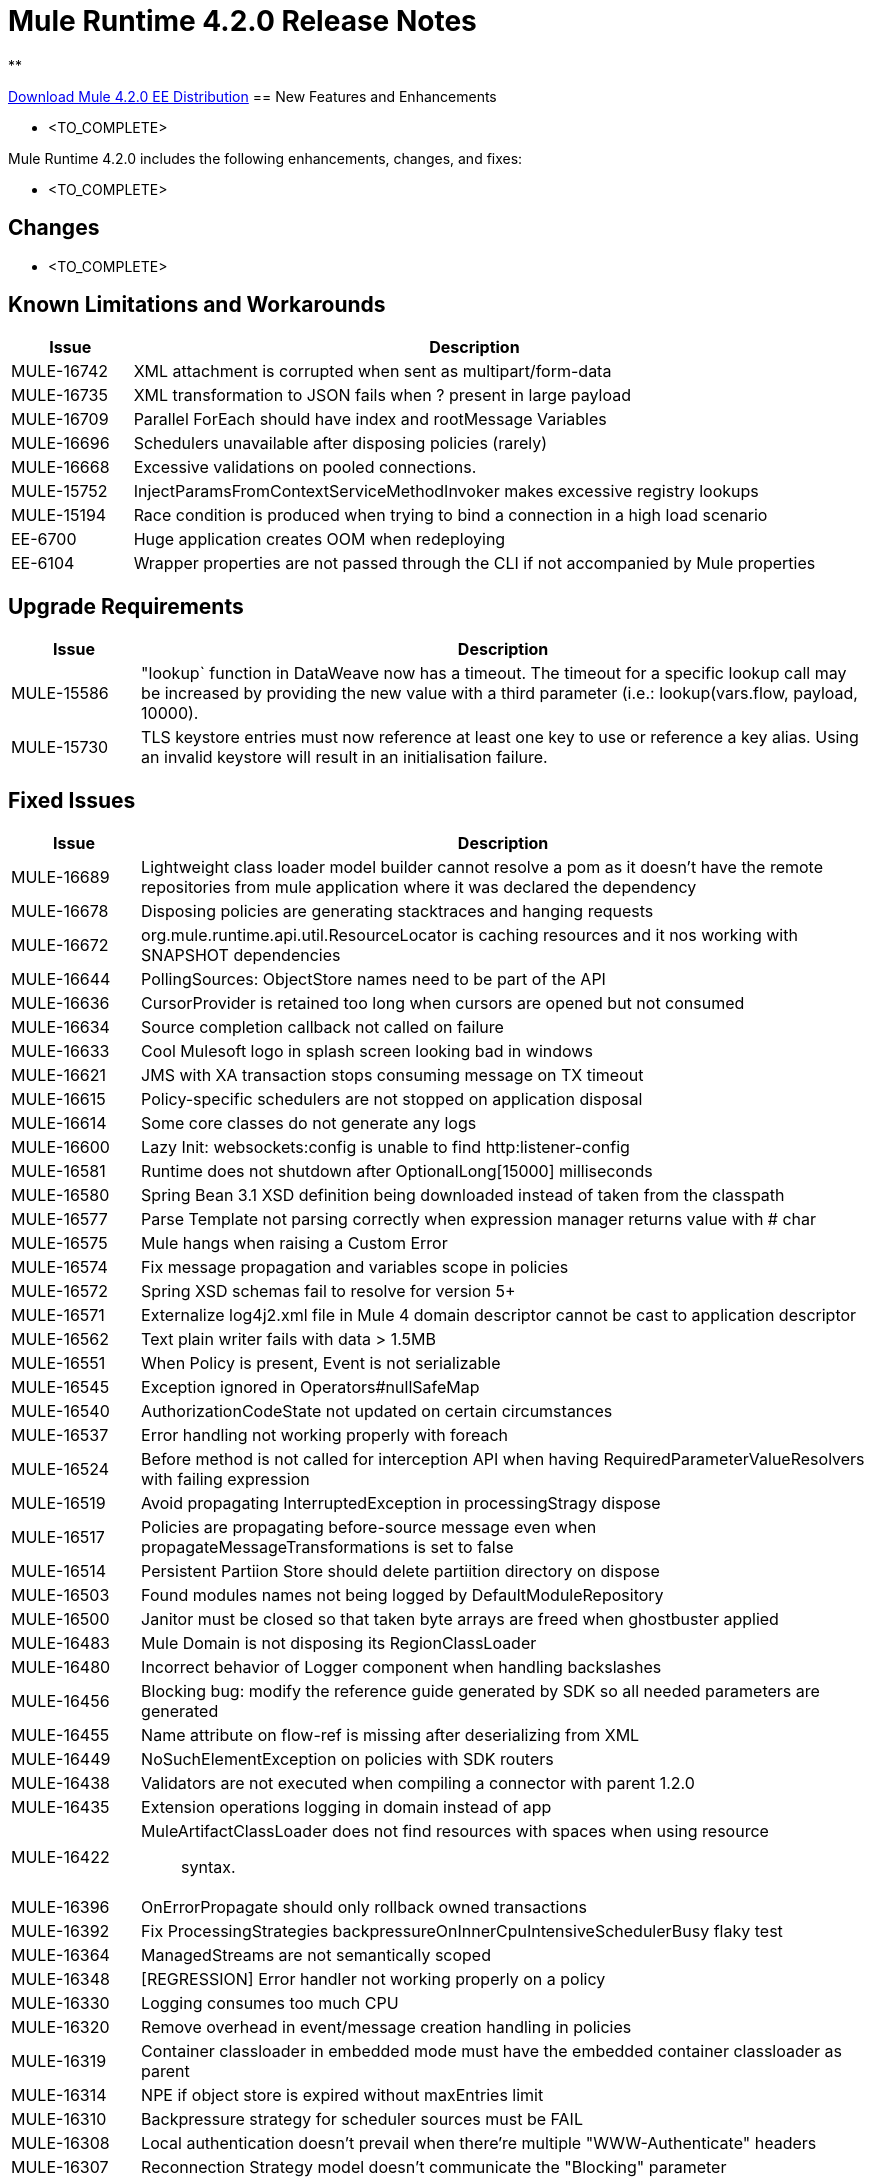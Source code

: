 // Product_Name Version number/date Release Notes 
= Mule Runtime 4.2.0 Release Notes 
:keywords: mule, 4.2.0, runtime, release notes 
 
** 
 
// // <All sections are required. If there is nothing to say, then the body text in the section should read, â€œNot applicable.â€ 
link:http://s3.amazonaws.com/new-mule-artifacts/mule-ee-distribution-standalone-4.2.0.zip[Download Mule 4.2.0 EE Distribution] 
// <This section lists all the major new features available with this latest version. Do not provide links to documentation and do not use images, which make reusing the release note content more difficult.> 
== New Features and Enhancements 
 
* <TO_COMPLETE> 
 
 
Mule Runtime 4.2.0 includes the following enhancements, changes, and fixes: 
 
* <TO_COMPLETE> 
 
 
== Changes 
 
* <TO_COMPLETE> 
 
 
== Known Limitations and Workarounds 
 
[%header,cols="15a,85a"] 
|===
|Issue |Description
| MULE-16742 | XML attachment is corrupted when sent as multipart/form-data 
| MULE-16735 | XML transformation to JSON fails when ? present in large payload 
| MULE-16709 | Parallel ForEach should have index and rootMessage Variables 
| MULE-16696 | Schedulers unavailable after disposing policies (rarely) 
| MULE-16668 | Excessive validations on pooled connections. 
| MULE-15752 | InjectParamsFromContextServiceMethodInvoker makes excessive registry lookups 
| MULE-15194 | Race condition is produced when trying to bind a connection in a high load scenario 
| EE-6700 | Huge application creates OOM when redeploying 
| EE-6104 | Wrapper properties are not passed through the CLI if not accompanied by Mule properties 
|=== 
 
== Upgrade Requirements 
 
[%header,cols="15a,85a"] 
|===
|Issue |Description
| MULE-15586 | "lookup` function in DataWeave now has a timeout. The timeout for a specific lookup call may be increased by providing the new value with a third parameter (i.e.: lookup(vars.flow, payload, 10000).
| MULE-15730 | TLS keystore entries must now reference at least one key to use or reference a key alias. Using an invalid keystore will result in an initialisation failure.
|=== 
 
== Fixed Issues 
 
[%header,cols="15a,85a"] 
|===
|Issue |Description
// Fixed Issues 
| MULE-16689 | Lightweight class loader model builder cannot resolve a pom as it doesn't have the remote repositories from mule application where it was declared the dependency 
| MULE-16678 | Disposing policies are generating stacktraces and hanging requests 
| MULE-16672 | org.mule.runtime.api.util.ResourceLocator is caching resources and it nos working with SNAPSHOT dependencies 
| MULE-16644 | PollingSources: ObjectStore names need to be part of the API 
| MULE-16636 | CursorProvider is retained too long when cursors are opened but not consumed 
| MULE-16634 | Source completion callback not called on failure 
| MULE-16633 | Cool Mulesoft logo in splash screen looking bad in windows 
| MULE-16621 | JMS with XA transaction stops consuming message on TX timeout 
| MULE-16615 | Policy-specific schedulers are not stopped on application disposal 
| MULE-16614 | Some core classes do not generate any logs 
| MULE-16600 | Lazy Init: websockets:config is unable to find http:listener-config 
| MULE-16581 | Runtime does not shutdown after OptionalLong[15000] milliseconds 
| MULE-16580 | Spring Bean 3.1 XSD definition being downloaded instead of taken from the classpath 
| MULE-16577 | Parse Template not parsing correctly when expression manager returns value with # char 
| MULE-16575 | Mule hangs when raising a Custom Error 
| MULE-16574 | Fix message propagation and variables scope in policies 
| MULE-16572 | Spring XSD schemas fail to resolve for version 5+ 
| MULE-16571 | Externalize log4j2.xml file in Mule 4 domain descriptor cannot be cast to application descriptor 
| MULE-16562 | Text plain writer fails with data > 1.5MB 
| MULE-16551 | When Policy is present, Event is not serializable 
| MULE-16545 | Exception ignored in Operators#nullSafeMap 
| MULE-16540 | AuthorizationCodeState not updated on certain circumstances 
| MULE-16537 | Error handling not working properly with foreach 
| MULE-16524 | Before method is not called for interception API when having RequiredParameterValueResolvers with failing expression 
| MULE-16519 | Avoid propagating InterruptedException in processingStragy dispose 
| MULE-16517 | Policies are propagating before-source message even when propagateMessageTransformations is set to false 
| MULE-16514 | Persistent Partiion Store should delete partiition directory on dispose 
| MULE-16503 | Found modules names not being logged by DefaultModuleRepository  
| MULE-16500 | Janitor must be closed so that taken byte arrays are freed when ghostbuster applied 
| MULE-16483 | Mule Domain is not disposing its RegionClassLoader 
| MULE-16480 | Incorrect behavior of Logger component when handling backslashes 
| MULE-16456 | Blocking bug: modify the reference guide generated by SDK so all needed parameters are generated 
| MULE-16455 | Name attribute on flow-ref is missing after deserializing from XML 
| MULE-16449 | NoSuchElementException on policies with SDK routers 
| MULE-16438 | Validators are not executed when compiling a connector with parent 1.2.0 
| MULE-16435 | Extension operations logging in domain instead of app 
| MULE-16422 | MuleArtifactClassLoader does not find resources with spaces when using resource:: syntax. 
| MULE-16396 | OnErrorPropagate should only rollback owned transactions 
| MULE-16392 | Fix ProcessingStrategies backpressureOnInnerCpuIntensiveSchedulerBusy flaky test 
| MULE-16364 | ManagedStreams are not semantically scoped 
| MULE-16348 | [REGRESSION] Error handler not working properly on a policy 
| MULE-16330 | Logging consumes too much CPU 
| MULE-16320 | Remove overhead in event/message creation handling in policies 
| MULE-16319 | Container classloader in embedded mode must have the embedded container classloader as parent 
| MULE-16314 | NPE if object store is expired without maxEntries limit 
| MULE-16310 | Backpressure strategy for scheduler sources must be FAIL 
| MULE-16308 | Local authentication doesn't prevail when there're multiple "WWW-Authenticate" headers 
| MULE-16307 | Reconnection Strategy model doesn't communicate the "Blocking" parameter 
| MULE-16298 | Redeployment fails due to file descriptor leaks when loading class model loader 
| MULE-16294 | Paged Operations doesn't apply Connection Lifecycle correctly 
| MULE-16289 | raise-error is not setting the description as payload when used in a policy. 
| MULE-16282 | ProcessingStrategies not working when scheduler raises REE 
| MULE-16281 | Tests for Emitter ProcessingStrategy with RateLimit policy scenario 
| MULE-16275 | Fix performance degradation introduced by MULE-16040 
| MULE-16260 | Gatekeeper policy causes memory leak on policy engine 
| MULE-16259 | LazyMuleArtifactContext leaves schedulers not stopped when using sub-flows 
| MULE-16230 | VersionFormatArtifactDescriptorValidator fails due to MavenBundleDescriptorLoader is not considering the effective pom model to read the version property 
| MULE-16221 | HTTP:CONNECTIVITY error thrown from WSC hangs execution in CompositeProcessorChainRouter 
| MULE-16219 | idempotent-message-validator does not generate a unique ID per component 
| MULE-16218 | Interception API: Smart connectors inside subflow are not skipped properly 
| MULE-16208 | Find resources is not taking into account lookup of files by directory 
| MULE-16205 | IdempotentRedeliveryPolicy blocks CPU_LITE thread 
| MULE-16198 | Deployment for app with HTTP fails when no internet connection 
| MULE-16186 | ToolingApplicationDescriptorFactory is not setting the class loader model descriptor to the builder 
| MULE-16185 | Lazy Init: NPE when initializing subflow twice with until-successful 
| MULE-16179 | Java module don't work with literal reference in instance attribute 
| MULE-16172 | Invalid extension model/xsd generated for enum 
| MULE-16165 | FlowListener#onComplete() should await for root completion 
| MULE-16159 | ProcessingStrategy internal bufferSize is always 256 for flow-ref  
| MULE-16140 | Source On Error callback is not called when an error occurs on the OnError Flow Handlers 
| MULE-16130 | transaction-manager not being lazy initialized 
| MULE-16123 | Fix routeWithExpressionException test cases 
| MULE-16110 | Use the UUID api instead of the library directly in test 
| MULE-16109 | Tooling Applications should delete the applicationDataFolder when disposed 
| MULE-16103 | Wrong key name is generated by the icons service in Windows 
| MULE-16040 | Backpressure is not triggered by saturated CPU_INTENSIVE threadPool 
| MULE-16037 | JreExplorer no properly determines JRE libs in Java 11 
| MULE-16036 | Make `MediaTypeDecorated*Iterator` implement `HasSize` 
| MULE-16034 | Http `uriParams` are represented as MultiMap instead of HashMap 
| MULE-16033 | ArtifactCopyNativeLibraryFinder fails when copyNativeLibrary is executed if the artifactTempFolder contains a space 
| MULE-16031 | SplitAggregateScope collection definition must be valid expression 
| MULE-16025 | App directory is deleted in undeployment 
| MULE-15994 | Executions inside Async scope uses Ring Buffer Threads 
| MULE-15990 | Make Adaptor for ExpressionLanguageSession 
| MULE-15981 | MEL fails to evaluate eventless expressions 
| MULE-15976 | Backpressure: WAIT strategy does not work with WorkQueueProcessor 
| MULE-15944 | Remove log message when classloader doesn't find AWS class 
| MULE-15942 | 500 returned for scheduler busy in policy 
| MULE-15940 | Interception: Processing a chain in 'before' causes null parameters 
| MULE-15933 | File connector fails to recreate the input stream to a file when reconnection occurs in following components 
| MULE-15932 | System dependent line separators should be used for building Mule exception summary message 
| MULE-15931 | Mule fails to load all contracts in a service bundle 
| MULE-15918 | Test and complete additionalPluginLibraries feature 
| MULE-15916 | Http request hangs when there is a redelivery-policy and no failure 
| MULE-15908 | Persistent ObjectStore doesn't regenerate the partition descriptor file after a clear 
| MULE-15898 | Create a service for MetadataType Interaction with the expression language 
| MULE-15886 | Mule 4.x Shell Script doens't pass environment variables to /sbin/runuser call 
| MULE-15864 | Terminated Event instances are kept in memory 
| MULE-15861 | Artifact declaration looses Mule "object" elements 
| MULE-15860 | Extension model for Mule core does not contain 'object' construct 
| MULE-15854 | Error mappings should be auto created when lazy context is used 
| MULE-15848 | MetadataComponent is OUTPUT_ATTRIBUTES when failing in OutputTypeResolver 
| MULE-15846 | ArtifactClassLoaderRunner - Keep latest version of services only when more than one version for a service is discovered by transitive dependencies 
| MULE-15840 | Add system property -Djava.locale.providers=COMPAT by default 
| MULE-15837 | Set metadata type Any to the parameters or return of operation when appropriate 
| MULE-15835 | Invalid XML generated for artifact declaration 
| MULE-15833 | Add java.xml.soap 
| MULE-15832 | MEL broken on JDK 11 
| MULE-15829 | Redeployment fails when using secure configuration properties module on Windows 
| MULE-15822 | Resource is not found when declaring extension in domain project - part 2 
| MULE-15804 | Can't neither un-deploy nor redeploy app that depends on a custom lib on Windows 
| MULE-15791 | Wrong location is resolved for redelivery-policy when nested to http listener 
| MULE-15777 | Relative log config file path should be resolved consistently regardless of the OS 
| MULE-15775 | When using a logger to log a value, its result is evaluated again 
| MULE-15765 | Add logging on each retry attempt 
| MULE-15755 | Temporal buffer files contain ${} pattern 
| MULE-15753 | Add error messages for template parcing validation 
| MULE-15746 | Fix backpressure flaky tests 
| MULE-15737 | Fix possible race condition in processing strategies 
| MULE-15735 | Error resolving value provider from studio when there is a dependency with provided scope 
| MULE-15734 | Polling source without `scheduling-strategy` fails on initialization rather than during parse 
| MULE-15731 | Policy can not contain duplicated plugin with greater version than the app's one 
| MULE-15730 | Keystores can feature no key entries 
| MULE-15728 | Resource is not found when declaring extension in domain project. 
| MULE-15716 | Leaks through hard references to types, classloaders and schedulers 
| MULE-15708 | async in sub-flow must use its own processingStrategy instance 
| MULE-15705 | Configuration#defaultResponseTimeout not being initialized with lazyInit 
| MULE-15694 | Variables and Payload values set inside UntilSuccessful are not propagated outside of it in case of retry exhausted 
| MULE-15689 | Cannot deserialize with a null classloader 
| MULE-15678 | Cannot convert InputStream to String in after block of policy source 
| MULE-15670 | Debugger marks as failure an operation before execute it 
| MULE-15664 | Parallel requests to an API with same x-correlation-id breaks policy engines 
| MULE-15660 | SDK Scopes process internal chain blocking 
| MULE-15655 | MVELExpressionLanguage breaks if a value of any binding context typed value is null 
| MULE-15653 | ExtensionComponent not being initialized when resolving Metadata on Lazy mode and component is inside a sub-flow 
| MULE-15643 | Fix illegal reflective access operation to sun.net.www.protocol.jar.Handler 
| MULE-15642 | Application failing during init is not logging the error cause 
| MULE-15637 | Custom log file in Mule 4 
| MULE-15636 | Illegal reflective access operation by DefaultResourceReleaser 
| MULE-15630 | Wrong models for repeatable-file-store-stream and repeatable-file-store-iterable 
| MULE-15629 | All XML elements on Mule configuration files should support annotations 
| MULE-15628 | Not possible to implement a log4j RewritePolicy due to missing exported packages from log4j on Mule Runtime 
| MULE-15627 | MetadataCache ID Generator should consider Metadata Category when available 
| MULE-15616 | Failed to get method by reflection in DefaultResourceReleaser 
| MULE-15608 | SDK doesn't register enums from Subtypes 
| MULE-15607 | Fix JDK9 incompatibilities 
| MULE-15601 | If you are not using compatibility mode MEL expression is a valid DW object 
| MULE-15594 | Grizzly process remaining in case of 204 response 
| MULE-15590 | Model validators should only be executed when packaging 
| MULE-15587 | Empty foreach log should be in DEBUG 
| MULE-15584 | Config parameter must not be called "name"  
| MULE-15583 | MavenTestUtils swallows exceptions when running Maven 
| MULE-15582 | Error logs when starting and stopping mule 
| MULE-15579 | When returning or receiving Object or InputStream the MetadataType should be Any 
| MULE-15578 | Extensions are unable to contribute with an ObjectStoreManager to the Object Store Connector 
| MULE-15574 | Mule Runtime fails to run batch jobs after stopping app while debugging 
| MULE-15573 | ServiceConfigurationError: org.mule.runtime.deployment.model.api.artifact.ArtifactConfigurationProcessor: Error reading configuration file 
| MULE-15559 | `lookup` function locks its calling thread 
| MULE-15557 | until-sucessful not working properly 
| MULE-15553 | Cannot create a log4j rewrite policy with Mule Runtime 4 
| MULE-15545 | Mule Runtime log does not show DataWeave syntax error 
| MULE-15535 | Inefficient use of String.replaceAll() 
| MULE-15534 | CompositeClassNotFoundException is too expensive to create 
| MULE-15528 | Mel does not reset collection type on parsing nested collections 
| MULE-15519 | When a source start fails and the stop also fails, the start exception is lost 
| MULE-15515 | Services class loader model repeats URL for the service itself 
| MULE-15514 | DSL SyntaxResolver requires type id 
| MULE-15511 | Services throwing UndeclaredThrowableException with checked Exceptions 
| MULE-15510 | Unable to use Global Properties on Lazy Contexts 
| MULE-15505 | Spring component scan does not work 
| MULE-15500 | PollingSources don't release connections when item is rejected 
| MULE-15496 | Default Trust Manager Algorithm is equal to the Default Keystore Algorithm  
| MULE-15494 | Polling Sources doesn't work on cluster deployments 
| MULE-15483 | ClassCastException when resolving Metadata 
| MULE-15471 | Test infrastructure assumes only one service per artifact 
| MULE-15460 | Shared dependencies' dependencies are not shared 
| MULE-15454 | Recurring log warning: ListenerSubscriptionPair has already been registered 
| MULE-15441 | Failure to lazy initialize file:list operation with reference to global matcher 
| MULE-15424 | Redelivery Policy doesn't work with "typed" payloads 
| MULE-15421 | Domain project cannot submit HTTP Request with only the URL 
| MULE-15418 | SDK Perf: Avoid field lookup when field is already available 
| MULE-15412 | Transactions doesn't work on lazy deployment context 
| MULE-15409 | Polling sources watermark is repeating elements when it's value gets updated. 
| MULE-15403 | Forbidden flows' names must tell me which one is triggering the exception 
| MULE-15402 | Mule fails to process configuration with empty content parameter 
| MULE-15401 | FTPS ArtifactFunctionalTestCases are not working due to a class not found exception 
| MULE-15393 | Too many temporary events are created for a flow processor 
| MULE-15391 | DefaultMessageBuilder is losing message mediaType in serialization 
| MULE-15389 | Avoid filling stack traces for classloading exceptions 
| MULE-15381 | Performance issue executing components with ParameterResolver parameters 
| MULE-15374 | Cannot use Java Module in MuleArtifactFunctionalTestCases 
| MULE-15361 | PagingProviderProducer does not close the connection supplier 
| MULE-15359 | NPE when deploying a domain with a mule-artifact.json that declares a non existent config resource 
| MULE-15336 | Potential leak in IdempotentRedeliveryPolicy 
| MULE-15333 | parse template is not setting mimeType to result 
| MULE-15329 | Do not fail on smart connectors when connection element is poorly annotated 
| MULE-15325 | BindingContext look up is showing significant performance overhead 
| MULE-15324 | DslElementSyntax Map entry attribute name is always "key" 
| MULE-15321 | TransactionalQueueManager is not initialized and throws a NPE when recovering TXs 
| MULE-15317 | DW does not consider Runtime default encoding 
| MULE-15316 | Long processor chains generate StackOverflowError 
| MULE-15309 | Tooling resolutions fails with NPE on Polling Sources 
| MULE-15308 | outputting xml with 2 or more roots gives unclear message 
| MULE-15291 | Scheduling Strategy Extension model DSLModel is wrong 
| MULE-15289 | Result copy loses length 
| MULE-15273 | Unable to debug / Test with MUnit application with transactions  
| MULE-15270 | Mime Type Attributes are not added to a source when MetadataScope annotation is used 
| MULE-15264 | Message attachments have no order 
| MULE-15255 | Sources onResponse not invoked when using a RedeliveryPolicy 
| MULE-15249 | CaseInsensitiveMultiMap#keySet is not case insensitive 
| MULE-15235 | Connection not released when output is Result<InputStream> 
| MULE-15215 | Classloading error when having xerces as mule app dependency 
| MULE-15207 | Apps can't be undeployed in Windows if depending on a custom lib 
| MULE-15197 | PoolingConnectionHandler returns invalid connections to the pool 
| MULE-15195 | Abstract transformer uses new error handler per operation 
| MULE-15190 | Making test connection relies on global elements that supports test connection 
| MULE-15184 | ResultToMessageIterator consumes 2 messages per iteration 
| MULE-15179 | SDK does not support Inner declared Enums as parameters. 
| MULE-15177 | SFTP connector fails to move an entire set of files  
| MULE-15175 | NPE when executing NullSafe expression in MVEL 
| MULE-15170 | security-manager is not initialized on lazy Mule context 
| MULE-15167 | Cannot configure mule to deploy a single application using a system property 
| MULE-15165 | Changes in HTTP-API module break compilation of HTTP Connector 
| MULE-15162 | Operations Stereotypes don't match the allowed stereotypes for Validation All operation 
| MULE-15161 | offLineMode for Maven configuration cannot be set on Mule Runtime  
| MULE-15159 | Formatting issue in auto-generated jms-documentation.adoc 
| MULE-15157 | XML SDK fails to support types constructors 
| MULE-15152 | Simultaneous reading and writing causes NPE in grizzly 
| MULE-15151 | Operation parameter that is an InputStream is cached 
| MULE-15149 | Session properties changes lost with splitter-aggregate 
| MULE-15147 | Unable to resolve dynamic metadata from an element inside of a Scatter-Gather 
| MULE-15146 | Mule 4 locks on IntrospectionUtils.lambda$getAnnotatedField 
| MULE-15141 | Getting NullPointerException on app starting depending on JVM configuration 
| MULE-15134 | ComponentModel has wrong ComponentType for SourceModels 
| MULE-15133 | ChildEventContext is keeping references to lambda objects  
| MULE-15123 | Content/Primary roles parameters with camel case are not properly read by the definition parser 
| MULE-15117 | Xml generation is failing with isNotEmptyCollection in validation module 
| MULE-15105 | SDK Fails to load extension with Array type with item type with out classes 
| MULE-15103 | Mule doesn't log errors that happen inside of a Async Scope 
| MULE-15100 | Error on DefaultConnectionManager when restarting muleContext 
| MULE-15094 | Add support for security settings on Maven configuration 
| MULE-15092 | Add launcher folder to groovy classpath so that WorkCloud can execute script 
| MULE-15091 | FlowType in mule-common.xsd is not found 
| MULE-15090 | Error when parsing two expressions reading a stream 
| MULE-15087 | Resources cannot be loaded on Windows 
| MULE-15085 | XML SDK not adding exported resources to the ExtensionModel 
| MULE-15067 | Connection 'failsDeployment' doesn't work on sources 
| MULE-15066 | RequiredProduct should be auto-detected if possible  
| MULE-15065 | Smart Connectors packaging not exporting resource files to the mule-artifact.json correctly 
| MULE-15060 | Connectors test fail when using the snapshot version of 1.2.0 SDK 
| MULE-15056 | Injection error when OSM has been overriden 
| MULE-15053 | Application classloader canâ€™t find schemas within applicationâ€™s libraries on Windows 
| MULE-15049 | Make sources ReconnectionStrategy default to the one declared at connection level 
| MULE-15041 | When doing testConnectivity reconnection should be forced to set failsDeployment on false 
| MULE-15038 | configuration-properties cannot be added on domains 
| MULE-15037 | Add support for file encoding for configuration properties and secure configuration properties 
| MULE-15036 | Incorrect expression support in `set-payload` component declaration.  
| MULE-15034 | Smart connectors do not let export only resources 
| MULE-15032 | Dispose method not invoked for ConfigurationPropertiesProvider 
| MULE-15028 | Embedded container does not expose JDK resources 
| MULE-15027 | app.name is resolved from Domain deployment properties when used as property place holder on file configuration properties 
| MULE-15007 | ArtifactClassLoaderRunner - Not considering proxies and mirrors defined on settings.xml  
| MULE-15003 | Spring Security reports incorrect Spring version 
| MULE-14997 | CGLIB enhanced classes are not serializable 
| MULE-14995 | Logger with invalid expression does not throw EXPRESSION error type 
| MULE-14984 | Allow FunctionalTestProcessor to fire synchronous notifications 
| MULE-14983 | Missing default value for `maxRedeliveryCount` in `idempotent-redelivery-policy` 
| MULE-14981 | Groovy script fails to run with mule runtime version 4.1.1 
| MULE-14976 | SC not optimizing connection properties 
| MULE-14973 | Artifact URL is not escaped when added to Mule Application or Domain class loader 
| MULE-14972 | Resource not found when equivalent path than the one exported in mule-artifact.json is used 
| MULE-14969 | PartitionInMemoryObjectStore is leaking ExpiryInfo objects 
| MULE-14950 | Error deploying HTTP 1.1.1 to runtime 4.1.1 
| MULE-14948 | SFTP Connector is not sending header=false as the output mimetype 
| MULE-14934 | Cannot deserialize classes loaded by APP classloader in ArtifactFuntionalTestCase 
| MULE-14927 | App with a particular Smart Connector not working in Windows 
| MULE-14923 | Artemix Full Qualified Queue Name is truncated due to the use of :: separator 
| MULE-14920 | Mule fails to parse xml generated with artifact serialization service 
| MULE-14912 | Extension model should expose "name" and "config-ref" parameters 
| MULE-14910 | The Correlation Id in the MDC should not include format 
| MULE-14905 | High GC pressure due to CGLib Enhancer misusage 
| MULE-14893 | When requesting datasense for an element in a subflow, an exception signaling an invalid component id is raised 
| MULE-14889 | Compilation should fail if OutputResolver is used on Void operations 
| MULE-14885 | File connector should use the Mule default encoding if the encoding is not provided.  
| MULE-14877 | Properties files packaged in a jar file cannot be use in configuration-properties 
| MULE-14873 | Mule tries to connect to internet to download XSD 
| MULE-14850 | When policy has source and operation, same pointcuts parameters should be available 
| MULE-14849 | DuplicateExportedPackageException: There are multiple artifacts exporting the same package 
| MULE-14847 | Operation retry with transaction changes thread 
| MULE-14844 | SDK should validate that the given default value of an Enum parameter is a valid value 
| MULE-14836 | Failure to evaluate parse expressions for logger when intercepting 
| MULE-14828 | Some services are not being stopped 
| MULE-14811 | ProcessingStrategy not propagated to `async` children 
| MULE-14804 | File watermark picks up existing file 
| MULE-14803 | XML SDK modules do not support reading properties from an external file 
| MULE-14801 | SimpleRetryPolicy: Use mule schedulers with Mono.delay instead of reactor ones 
| MULE-14800 | Review Memory usage in tests of extensions-spring-support 
| MULE-14790 | Apps using XML Modules are not resolving config references 
| MULE-14788 | TypeAwareConfigurationFactory should lazily add annotations to the configurationType   
| MULE-14778 | NameUtils should a compiled regular expression for camelScatterConcat function 
| MULE-14770 | Content parameter is recognized as a route when using the aggregators module 
| MULE-14769 | ForEach is not non-blocking 
| MULE-14768 | Extension with an operation with raw List return type breaks at compile time. 
| MULE-14757 | Foreach with child with different processing types behaves asynchronously 
| MULE-14755 | Interception API: Error XML-SDK operation with non-blocking operation is handled twice 
| MULE-14754 | Flowstack: Exception when flow-ref is combined with failing interceptor and smart connector 
| MULE-14752 | The wording in the Info Dialog doesn't make sense and is not consistent  
| MULE-14749 | Logger extension model claims DEBUG is default 
| MULE-14743 | Processor interceptor after() runs in connector thread and not flow thread when processor is ASYNC_CPU_LITE 
| MULE-14739 | EventContext keeps references to already finished ChildContext's results 
| MULE-14735 | Avoid iterating parameters map on operation policies 
| MULE-14722 | No repeatable streams funtionality in policies 
| MULE-14700 | Artifact deployment phases are not displayed on Mule logs when deploying applications from Tooling Runtime Client  
| MULE-14696 | Static Metadata resolvers doesn't work with nonblocking operations 
| MULE-14691 | Unable to create a Global Property based on a program property 
| MULE-14686 | Expiration of an ObjectStore doesn't run if there is another one running 
| MULE-14681 | Returned stream is closed when using pooled connections 
| MULE-14670 | IllegalStateException when disposing application after initialise phase failed 
| MULE-14669 | Policy using a XML module that uses another plugin that is also present in the app, is not deployed 
| MULE-14660 | Smart connector using HTTP extension fails to deploy 
| MULE-14658 | Too many ThreadGroup instances leaked after redeploys 
| MULE-14647 | Smart Connector locations should reflect the operation and not the internal implementation 
| MULE-14645 | FlowStack is not working with SmartConnectors 
| MULE-14616 | StreamingHelper doesn't support TypedValue properties 
| MULE-14608 | Using the interception API (Debugger) with a web service consumer that fails, throws an exception and keeps looping indefenitely (continuously calling before method). 
| MULE-14607 | Using the interception API (Debugger) with an http request that fails, does not call after method and throws an Exception 
| MULE-14605 | Deadlock when two JDBC connections are created concurrently before the DriverManager classloading takes place 
| MULE-14603 | Expression Regex fails on detect expression when this have an unbalanced opening bracket 
| MULE-14597 | ExpressionExecutionException when element that expects a DW starts with space 
| MULE-14589 | Leak: Do not cache generated CGLIB classes for connectors 
| MULE-14588 | Deployment failed due to NoSuchMethodError: Error creating bean with name 'http_request' when running parallel deployments 
| MULE-14587 | Properly handle InterruptedException in blocking processors api 
| MULE-14582 | Error has no string representation 
| MULE-14571 | Services are not being injected when using FakeMuleServer 
| MULE-14560 | Not understandable exception is thrown when a transformation fails over a String with '%d' 
| MULE-14557 | When a Service/CoreExtension start fails, not started objects are tried to stop 
| MULE-14553 | TypeWrapper should not load class until needed 
| MULE-14548 | InfrastructureTypeMapping#TYPE_MAPPING keeps references to applications classloader 
| MULE-14545 | SoapConnect not using default value at RT 
| MULE-14529 | XMLSecureFactories is setting unsupported properties at factories creation. 
| MULE-14528 | Log4JMDCAdaptor introduces significant contention 
| MULE-14516 | NameClashValidator fail when function parameters clash with another name 
| MULE-14503 | JsonLayout in logging needs jackson core and databind libraries to be in lib/boot 
| MULE-14456 | Message toString message features exceptionPayload and no data 
| MULE-14293 | CXF ProxyService does not work correctly with proactor processing strategy. 
| MULE-14188 | Character parameters are not supported 
| MULE-13318 | Name Clash validator doesn't validate clashing between elements 
| MULE-13034 | Error responses with special characters should be scaped 
| MULE-11864 | Mule ObjectStore dispose method shouldn't delete partition_descriptor file 
| MULE-10246 | TransformerWeighting violates transitivity requirement for Comparable 
| MULE-9343 | Optimize AbstractRegistryBootstrap#initialize 
| EE-6681 | Avoid casts to String in JdbcMapStore 
| EE-6680 | Escape table names in DefaultDatabaseStoreQueryBuilderStrategy 
| EE-6670 | Setting Batch History property throws org.springframework.beans.NotWritablePropertyException: Invalid property 'annotations' 
| EE-6666 | Mule 4 JMS Bridge (ActiveMQ) scenario stops working after a certain time 
| EE-6664 | Shutting down cluster node(s) causes data corruption in JdbcMapStore 
| EE-6642 | OOM on subsequent redeploys of proxy 
| EE-6633 | Metadata for DB select is exposing internal implementation instead of a generic type for DB select operation 
| EE-6614 | WeakReferences are retained in a non weakreference set in CursorManager 
| EE-6579 | Event states leaked in DefualtPolicyStateHandler 
| EE-6574 | Organization credentials and encryption key are displayed in plain text in Cluster splash screen. 
| EE-6565 | NoSuchElementException on mule-http-caching-policy 
| EE-6558 | Mule 4 AMQP Listener scenario stops working after a few seconds 
| EE-6548 | Fix ConcurrentModificationExceptions of Kryo serializer on Java 11 
| EE-6539 | [REGRESSION] Error handler not working properly on a policy 
| EE-6455 | race condition on batch jobs with consumable variables 
| EE-6435 | bti:transaction-manager not being lazy initialized 
| EE-6421 | On step commit cursor providers are incorrectly closed 
| EE-6395 | Batch process deadlock on nested batch jobs 
| EE-6377 | Batch Aggregator does not support JSON Payload 
| EE-6372 | Mule.bat in windows set the WRAPPER_WORKING_DIR incorrectly 
| EE-6371 | Streams eagearly closed in batch:aggregator 
| EE-6359 | CheckLicenseAspect validates licences too many times 
| EE-6355 | Rate Limit Policy Degradation 
| EE-6318 | SynchronizedCollectionsSerializer doesn't synchronize iteration 
| EE-6307 | Repeatable streams are closed in streaming batch:aggregator 
| EE-6298 | Batch throws NPE if placed in a subflow 
| EE-6294 | Wrong length serialized by Kryo for TypedValues of InputStream 
| EE-6292 | Kryo serialization fails when deserializing old objects 
| EE-6272 | DB errors in a batch step breaks the stream in DW 
| EE-6265 | Cannot convert InputStream to String in after block of policy source 
| EE-6248 | Fluent-hc dependency is used in cluster discoverySpi and has to be added to the distro 
| EE-6244 | License Verification is not performed if another runtime is running. 
| EE-6229 | Batch fails to stop if not properly started 
| EE-6228 | When license key installed from unpacked zip, trial license is installed instead 
| EE-6227 | batch:job changes payload even if target is set 
| EE-6219 | Mule 3 License Incorrectly installed in mule 4 
| EE-6216 | Cache: Improve non-blocking implementation 
| EE-6203 | Transaction incorrectly updated in BTM journal if failover during recovery 
| EE-6201 | Cannot lazyInitialize a component twice when using batch  
| EE-6200 | Batch job is not setting default value for blockSize 
| EE-6184 | There was an error on the Mule Runtime while RE-deploying an application. Mule runtime cannot delete folders from the previous application. 
| EE-6182 | BindingContext look up is showing significant performance overhead 
| EE-6169 | Cursor Providers closed too early in batch 
| EE-6157 | Digested 3.x license not working in 4.x 
| EE-6130 | Kryo serializers cannot handle CAS types 
| EE-6123 | Failing test in Gateway Concerning Hazelcast Client Mode 
| EE-6115 | Mule 4 locks on getIpAddressesRotatedFromRelativeIndex 
| EE-6113 | Error handler initialized on each message 
| EE-6088 | ee:transform must be CPU_INTENSIVE 
| EE-6076 | Windows binary doesn't follow its Unix counterpart regarding the exit statuses 
| EE-6001 | Verify Internal and Api DeliveryMode classes 
| EE-5988 | Jdbc object store in cluster creates a connection pool for every JdbcMap 
| EE-5961 | Api Gateway Autodiscovery not loaded on embedded container on Mule EE 4.1.0 
| EE-5960 | Provide capability to transform file names in database cluster object store 
| EE-5912 | Cache Key Expression result must be coerced to String 
| EE-5905 | dynamic-evaluator throws NPE if expression variable resolved to null 
| EE-5901 | JDBCMapStore is commiting auto-commit transactions. 
| EE-5900 | Batch continues dispatching work for jobs in stopped flows 
| EE-5895 | JdbcMapStore is not SQL92 compliant. 
| EE-5894 | Scheduler unavailable when running batch job 
| EE-5518 | World-Readable Java KeyStore and Configuration Files 
//  
// ------------------------------- 
// - Enhancement Request Issues 
// ------------------------------- 
| MULE-16569 | TestConnectivity should be less verbose 
| MULE-16531 | Review/Avoid excessive event creations in policies infrastructure 
| MULE-16529 | Performance improvements in flowstack 
| MULE-16511 | Improve responsePublisher usage in EventContext 
| MULE-16510 | Improve handling of case insensitive var names in event 
| MULE-16445 | XML SDL: Support camelized names in operations 
| MULE-16286 | NON_LAZY_METADATA_SERVICE key should be API 
| MULE-16279 | metadata-model-persistence should be a module that provides a JsonMetadataTypeWriter 
| MULE-16212 | Avoid copying the whole event when just setting internal variables 
| MULE-16207 | Make cacheID hash generator to only take into account parameters required for metadata 
| MULE-16038 | Allow `MavenTestUtils` to pass system properties to a maven build 
| MULE-15929 | Interception API: Allow to fail processor with specific message 
| MULE-15919 | Add a new service to query ExpressionLanguage Capabilities 
| MULE-15850 | Introduce support for WebSockets connector 
| MULE-15764 | Enhance RequestMatcherRegistry 
| MULE-15760 | Allow SDK sources to implement Initialisable and Disposable 
| MULE-15747 | Handle additionalPluginDependencies when creating classloaders (part 2) 
| MULE-15741 | Cache results of frequently calculated values 
| MULE-15740 | NotificationEmitter: support lazy creation of notification data 
| MULE-15739 | Simplify Parameter Group resolution for operators 
| MULE-15701 | Add a timestamp to the flowstacks containing its creation date 
| MULE-15657 | Add <additionalPluginDependencies> to Mule Maven Plugin 
| MULE-15648 | Handle additionalPluginDependencies when creating classloaders 
| MULE-15647 | SharedLibraries information should be in the ClassLoaderModel 
| MULE-15635 | Configuration properties Extension model should have YAML extension included 
| MULE-15622 | Miscellaneous Performance improvements 
| MULE-15586 | Add a timeout to lookup function 
| MULE-15575 | ArtifactDeclaration has no type information for simple parameter values 
| MULE-15525 | Make UntilSuccessful communicate all the errors that occurred before exhaustion  
| MULE-15464 | Unable to apply processing strategies to chains in CompositeProcessorChainRouter 
| MULE-15434 | Expose metadata resolver and category name  as part of the extension model  
| MULE-15427 | Allow developer to declare an element as Required for Metadata  
| MULE-15307 | Improve DW message error 
| MULE-15182 | XML SDK support stereotypes in parameters 
| MULE-15154 | Until successfull should support 0 as a maxRetries value 
| MULE-15095 | Overly verbose output 
| MULE-14918 | Declare more granular stereotypes to all the Extension Components 
| MULE-14913 | Allow Extension developer to mark a parameter as "component ID" 
| MULE-14884 | Add support for file-level encryption for Secure Configuration Properties 
| MULE-14845 | Smart Connectors: Add support for "config" property type (stereotypes) 
| MULE-14723 | Provide a way for intercepting processors to override the publisher of the event context 
| MULE-14719 | Add a `maxConcurrency` attribute to `async` scope 
| MULE-14693 | Minor performance improvements 
| MULE-14627 | SDK should log when trying to reconnect a connection for an operation 
| MULE-14568 | Reduce objects allocation in order to reduce CG overhead 
| MULE-14566 | Use a CG free thread context implementation for logging 
| MULE-14544 | Provide a singleton MultiMap instance 
| MULE-14519 | HTTP: Performance improvements in requester 
| MULE-14510 | Allows custom schedulers to use a `runInCaller` rejection policy 
| MULE-14495 | Move static caches form IntrospectionUtils to an object in the app registry 
| MULE-14391 | Change the way that repeated model names are validated 
| MULE-14385 | Support for <private-operation>, take 2 
| MULE-14383 | Disable RSA encryption ciphers 
| MULE-14312 | Add the capability of mark components as deprecated 
| MULE-14161 | Add logging on the smart connector's code 
| MULE-13743 | Support for Dynamic metadata for SourceCallback response parameters 
| MULE-13354 | Introduce split-aggregate router consistent with scatter-gather 
| MULE-12184 | Deployment log should print plugins version number 
| MULE-11737 | Remove multiple registry capabilities 
| MULE-10409 | Move enricher to compatibility 
| MULE-9169 | Ensure correct application of lifecycle phases 
| EE-6084 | Port should default to AMQPS one when using "useTls" 
| EE-6020 | AMQP: Create a global disable flag for fallback creation of AMQP exchange/queues/bindings 
| EE-5991 | Allow the user to configure cluster datasource as cluster properties 
| EE-5893 | Support file-level encryption for configuration property files 
|=== 
 
== Compatibility Testing Notes 
 
Mule was tested on the following software: 
 
[%header,cols="15a,85a"] 
|===
|Software |Version
| JDK | JDK 1.8.0 and JDK 11 (Recommended JDK 1.8.0_191/92) 
| OS | MacOS 10.11.x, AIX 7.2, Windows 2016 Server, Windows 10, Solaris 11.3, RHEL 7, Ubuntu Server 16.04 
| Application Servers | Tomcat 7, Tomcat 8, Weblogic 12c, Wildfly 8, Wildfly 9, Websphere 8, Jetty 8, Jetty 9 
| Databases | Oracle 11g, Oracle 12c, MySQL 5.5+, DB2 10, PostgreSQL 9, Derby 10, Microsoft SQL Server 2014 
|=== 
 
This version of Mule runtime is bundled with the Runtime Manager Agent plugin version . 
 
